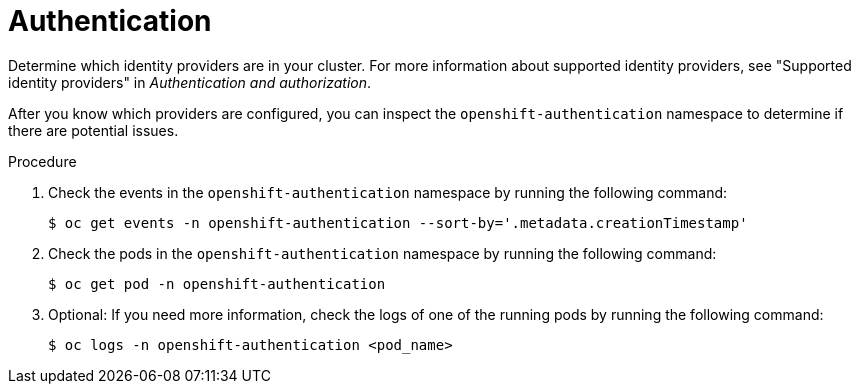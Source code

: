 // Module included in the following assemblies:
//
// * edge_computing/day_2_core_cnf_clusters/troubleshooting/telco-troubleshooting-security.adoc
:_mod-docs-content-type: PROCEDURE
[id="telco-troubleshooting-security-authentication_{context}"]
= Authentication

Determine which identity providers are in your cluster.
For more information about supported identity providers, see "Supported identity providers" in _Authentication and authorization_.

After you know which providers are configured, you can inspect the `openshift-authentication` namespace to determine if there are potential issues.

.Procedure

. Check the events in the `openshift-authentication` namespace by running the following command:
+
[source,terminal]
----
$ oc get events -n openshift-authentication --sort-by='.metadata.creationTimestamp'
----

. Check the pods in the `openshift-authentication` namespace by running the following command:
+
[source,terminal]
----
$ oc get pod -n openshift-authentication
----

. Optional: If you need more information, check the logs of one of the running pods by running the following command:
+
[source,terminal]
----
$ oc logs -n openshift-authentication <pod_name>
----
